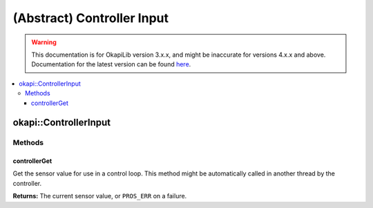 ===========================
(Abstract) Controller Input
===========================

.. warning:: This documentation is for OkapiLib version 3.x.x, and might be inaccurate for versions 4.x.x and above. Documentation for the latest version can be found
         `here <https://okapilib.github.io/OkapiLib/index.html>`_.

.. contents:: :local:

okapi::ControllerInput
======================

Methods
-------

controllerGet
~~~~~~~~~~~~~

Get the sensor value for use in a control loop. This method might be automatically called in
another thread by the controller.

.. tabs ::
   .. tab :: Prototype
      .. highlight:: cpp
      ::

        template <typename T>
        virtual T controllerGet() = 0

**Returns:** The current sensor value, or ``PROS_ERR`` on a failure.
